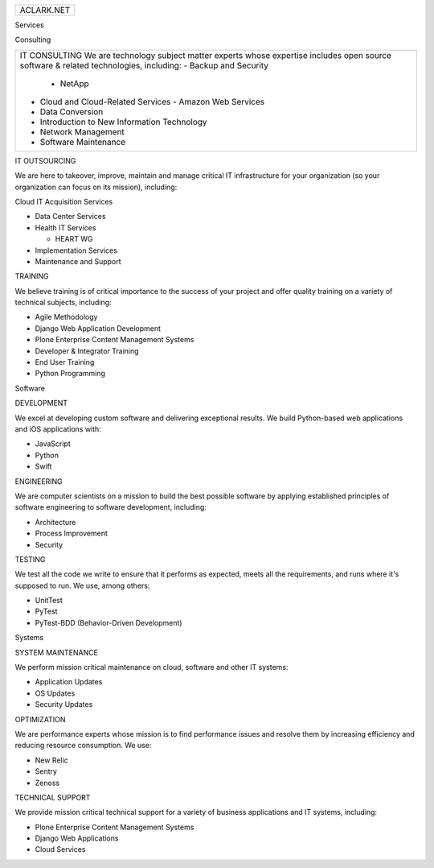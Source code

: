 
+------------+
| ACLARK.NET |
+------------+

Services

Consulting


+----------------------------------------------------------------------------------------------------------------------------+
|   IT CONSULTING                                                                                                            |
|   We are technology subject matter experts whose expertise includes open source software & related technologies, including:|   
|   - Backup and Security                                                                                                    |   
|     - NetApp                                                                                                               |   
|   - Cloud and Cloud-Related Services                                                                                       |   
|     - Amazon Web Services                                                                                                  |   
|   - Data Conversion                                                                                                        |   
|   - Introduction to New Information Technology                                                                             |   
|   - Network Management                                                                                                     |   
|   - Software Maintenance                                                                                                   |   
+----------------------------------------------------------------------------------------------------------------------------+

IT OUTSOURCING

We are here to takeover, improve, maintain and manage critical IT infrastructure for your organization (so your organization can focus on its mission), including:

Cloud IT Acquisition Services

- Data Center Services
- Health IT Services

  - HEART WG

- Implementation Services
- Maintenance and Support
  
TRAINING

We believe training is of critical importance to the success of your project and offer quality training on a variety of technical subjects, including:

- Agile Methodology
- Django Web Application Development
- Plone Enterprise Content Management Systems
- Developer & Integrator Training
- End User Training
- Python Programming

Software

DEVELOPMENT

We excel at developing custom software and delivering exceptional results. We build Python-based web applications and iOS applications with:

- JavaScript
- Python
- Swift

ENGINEERING

We are computer scientists on a mission to build the best possible software by applying established principles of software engineering to software development, including:

- Architecture
- Process Improvement
- Security

TESTING

We test all the code we write to ensure that it performs as expected, meets all the requirements, and runs where it's supposed to run. We use, among others:

- UnitTest
- PyTest
- PyTest-BDD (Behavior-Driven Development)

Systems

SYSTEM MAINTENANCE

We perform mission critical maintenance on cloud, software and other IT systems:

- Application Updates
- OS Updates
- Security Updates


OPTIMIZATION

We are performance experts whose mission is to find performance issues and resolve them by increasing efficiency and reducing resource consumption. We use:

- New Relic
- Sentry
- Zenoss

TECHNICAL SUPPORT

We provide mission critical technical support for a variety of business applications and IT systems, including:

- Plone Enterprise Content Management Systems
- Django Web Applications
- Cloud Services
